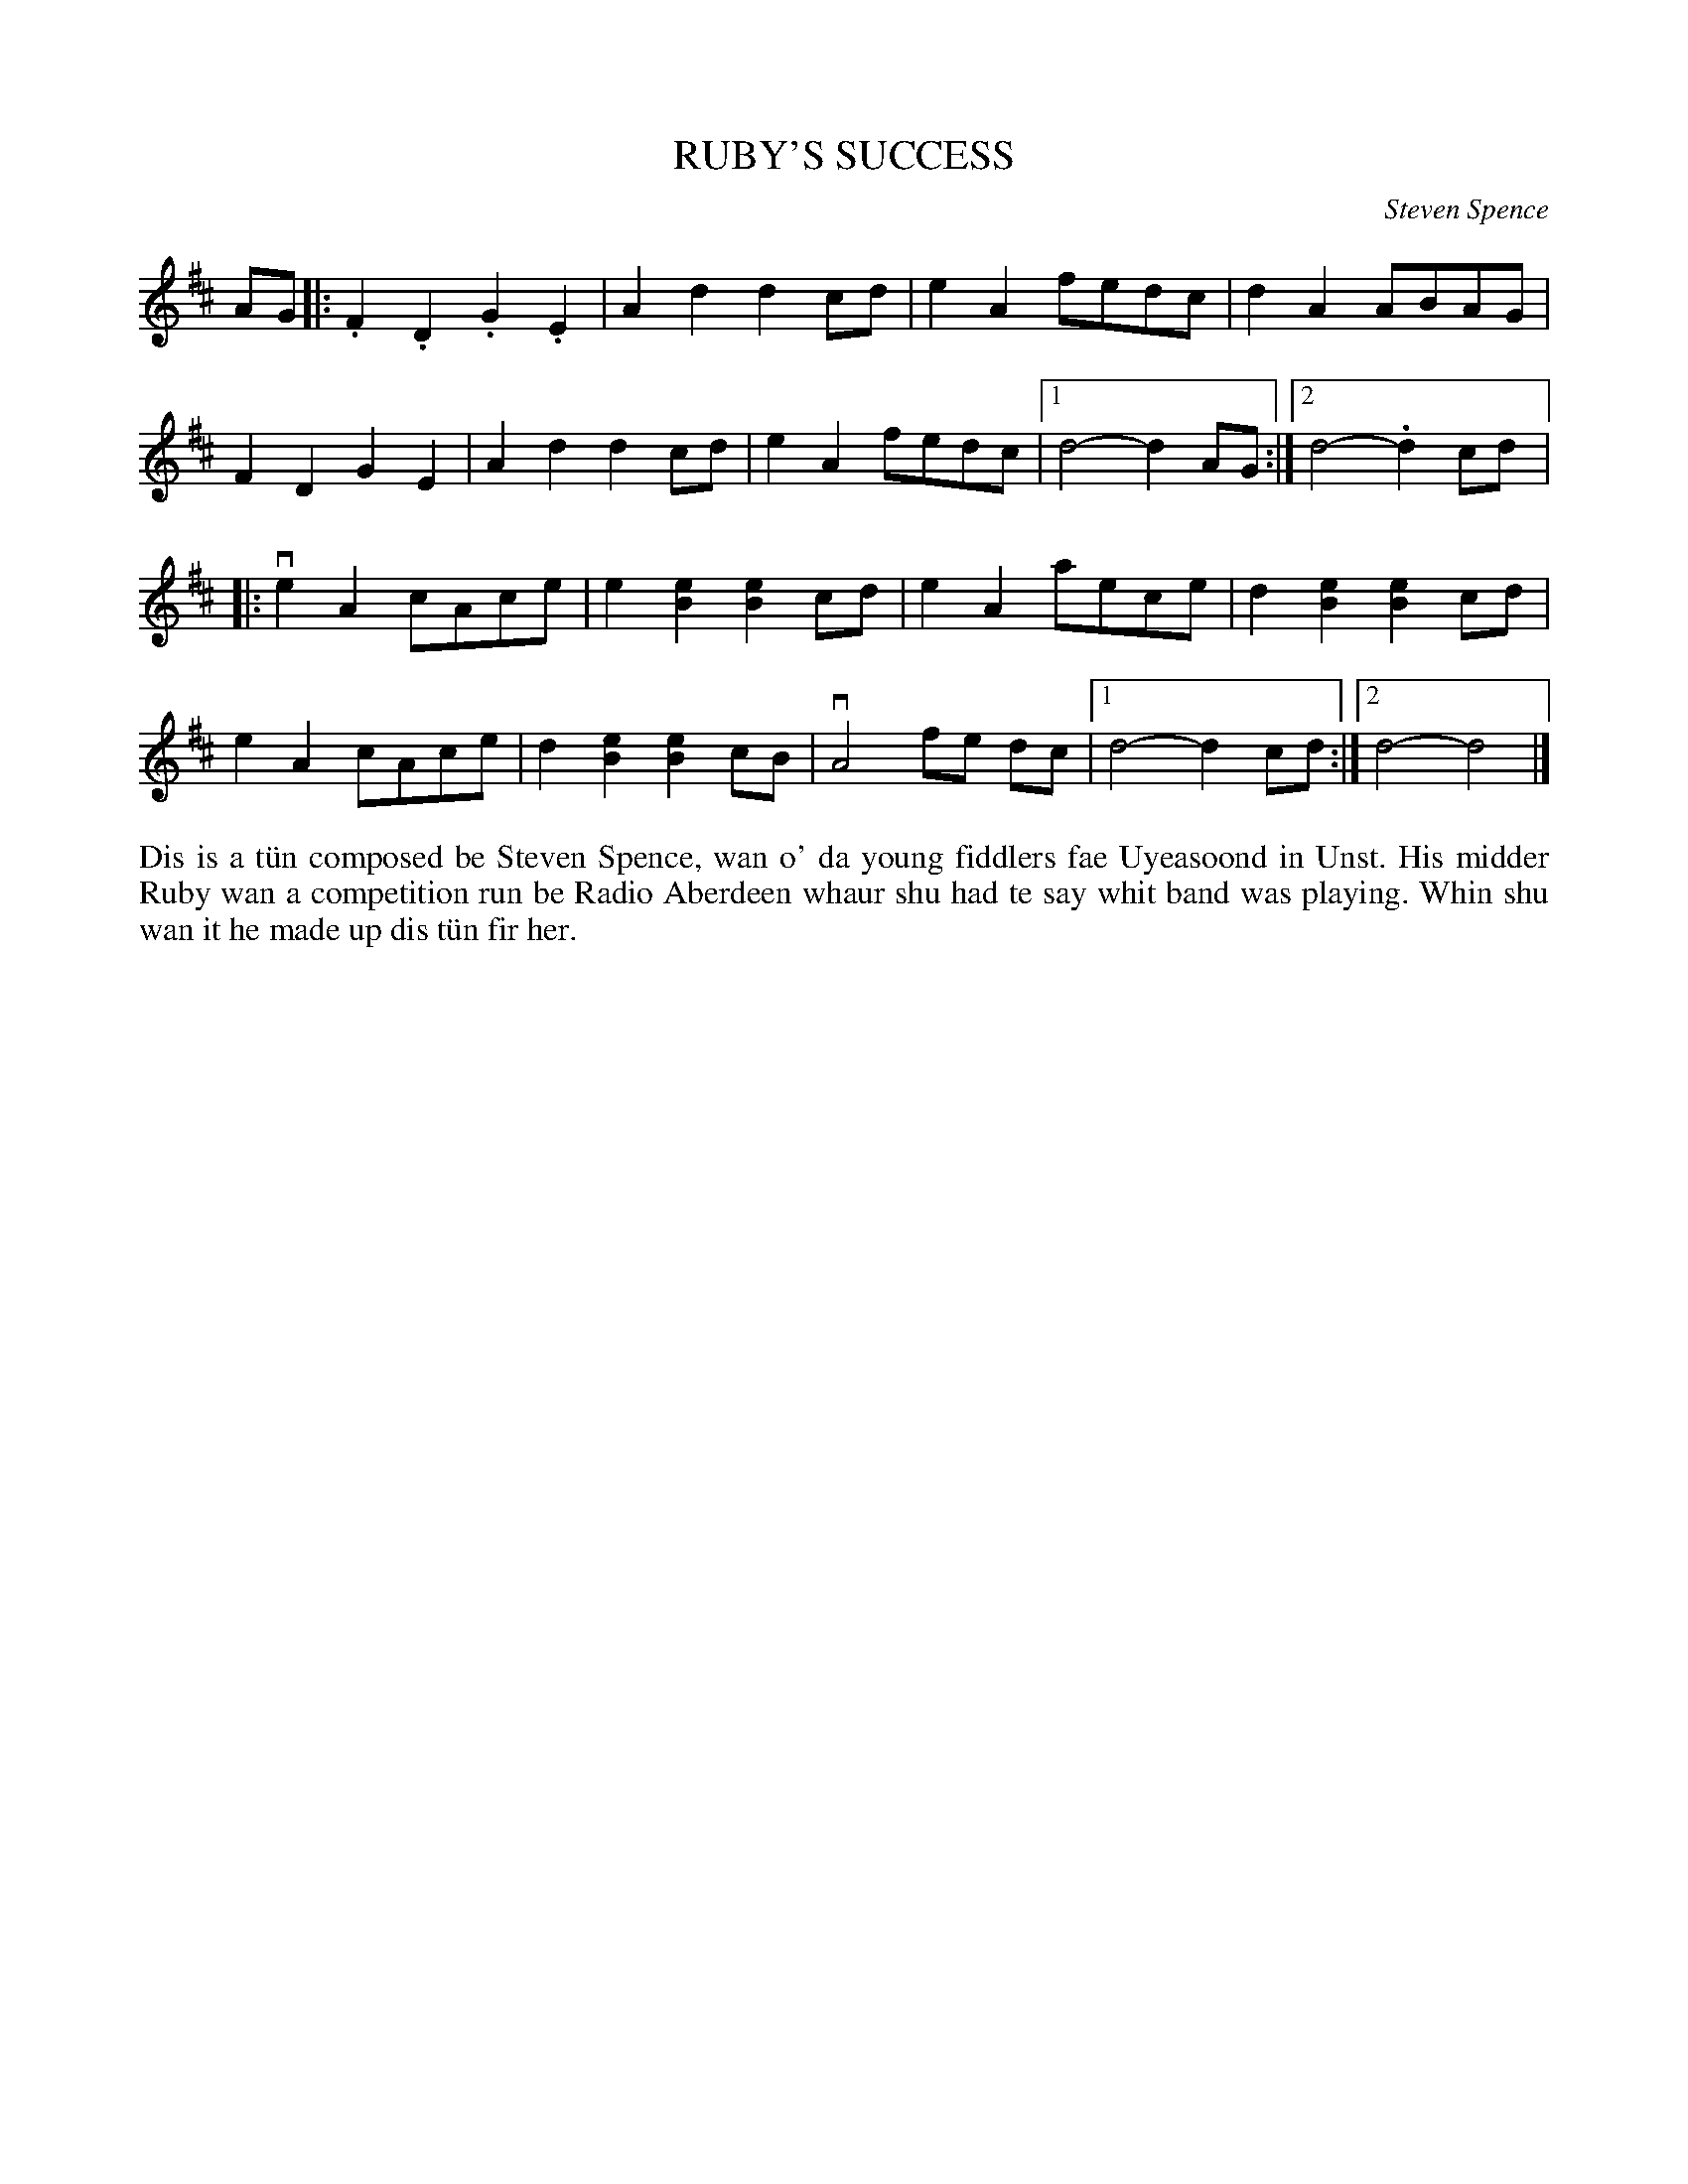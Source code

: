 X: 53
T: RUBY'S SUCCESS
C: Steven Spence
R: march, reel
B: Haand me doon da fiddle, 1979
Z: 2012 John Chambers <jc:trillian.mit.edu>
M: none
L: 1/8
K: D
AG |:\
.F2.D2 .G2.E2 | A2d2 d2cd | e2A2 fedc | d2A2 ABAG |
F2D2 G2E2 | A2d2 d2cd | e2A2 fedc |1 d4- d2AG :|2 d4-.d2cd |:
ve2A2 cAce | e2[e2B2] [e2B2]cd | e2A2 aece | d2[e2B2] [e2B2]cd |
e2A2 cAce | d2[e2B2] [e2B2]cB | vA4 fe dc |1 d4- d2cd :|2 d4-d4 |]
%%begintext align
Dis is a t\"un composed be Steven Spence, wan o' da young fiddlers
fae Uyeasoond in Unst.  His midder Ruby wan a competition run
be Radio Aberdeen whaur shu had te say whit band was playing.
Whin shu wan it he made up dis t\"un fir her.
%%endtext
